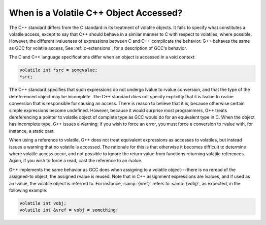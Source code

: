 ..
  Copyright 1988-2022 Free Software Foundation, Inc.
  This is part of the GCC manual.
  For copying conditions, see the copyright.rst file.

.. index:: accessing volatiles, volatile read, volatile write, volatile access

.. _c++-volatiles:

When is a Volatile C++ Object Accessed?
***************************************

The C++ standard differs from the C standard in its treatment of
volatile objects.  It fails to specify what constitutes a volatile
access, except to say that C++ should behave in a similar manner to C
with respect to volatiles, where possible.  However, the different
lvalueness of expressions between C and C++ complicate the behavior.
G++ behaves the same as GCC for volatile access, See :ref:`c-extensions`, for a description of GCC's behavior.

The C and C++ language specifications differ when an object is
accessed in a void context:

.. code-block:: c++

  volatile int *src = somevalue;
  *src;

The C++ standard specifies that such expressions do not undergo lvalue
to rvalue conversion, and that the type of the dereferenced object may
be incomplete.  The C++ standard does not specify explicitly that it
is lvalue to rvalue conversion that is responsible for causing an
access.  There is reason to believe that it is, because otherwise
certain simple expressions become undefined.  However, because it
would surprise most programmers, G++ treats dereferencing a pointer to
volatile object of complete type as GCC would do for an equivalent
type in C.  When the object has incomplete type, G++ issues a
warning; if you wish to force an error, you must force a conversion to
rvalue with, for instance, a static cast.

When using a reference to volatile, G++ does not treat equivalent
expressions as accesses to volatiles, but instead issues a warning that
no volatile is accessed.  The rationale for this is that otherwise it
becomes difficult to determine where volatile access occur, and not
possible to ignore the return value from functions returning volatile
references.  Again, if you wish to force a read, cast the reference to
an rvalue.

G++ implements the same behavior as GCC does when assigning to a
volatile object---there is no reread of the assigned-to object, the
assigned rvalue is reused.  Note that in C++ assignment expressions
are lvalues, and if used as an lvalue, the volatile object is
referred to.  For instance, :samp:`{vref}` refers to :samp:`{vobj}`, as
expected, in the following example:

.. code-block:: c++

  volatile int vobj;
  volatile int &vref = vobj = something;